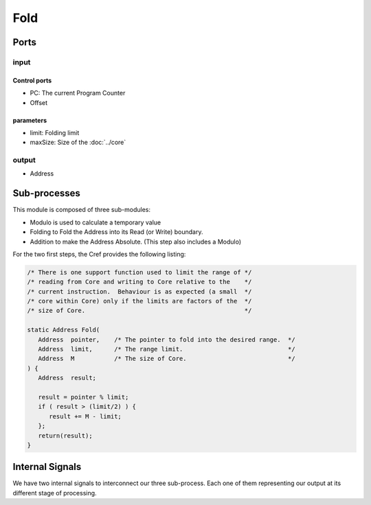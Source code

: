 Fold
====

.. image:: ../../_static/Fold.png

Ports
-----

input
^^^^^

Control ports
~~~~~~~~~~~~~

* PC: The current Program Counter
* Offset

parameters
~~~~~~~~~~

* limit: Folding limit
* maxSize: Size of the :doc:`../core`

output
^^^^^^

* Address

Sub-processes
-------------

This module is composed of three sub-modules:

* Modulo is used to calculate a temporary value
* Folding to Fold the Address into its Read (or Write) boundary.
* Addition to make the Address Absolute. (This step also includes a
  Modulo)

For the two first steps, the Cref provides the following listing:

.. code-block:: c

   /* There is one support function used to limit the range of */
   /* reading from Core and writing to Core relative to the    */
   /* current instruction.  Behaviour is as expected (a small  */
   /* core within Core) only if the limits are factors of the  */
   /* size of Core.                                            */

   static Address Fold(
      Address  pointer,    /* The pointer to fold into the desired range.  */
      Address  limit,      /* The range limit.                             */
      Address  M           /* The size of Core.                            */
   ) {
      Address  result;

      result = pointer % limit;
      if ( result > (limit/2) ) {
         result += M - limit;
      };
      return(result);
   }

Internal Signals
----------------

We have two internal signals to interconnect our three
sub-process. Each one of them representing our output at its different
stage of processing.
